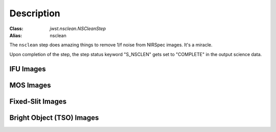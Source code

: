 Description
===========

:Class: `jwst.nsclean.NSCleanStep`
:Alias: nsclean

The ``nsclean`` step does amazing things to remove 1/f noise from NIRSpec
images. It's a miracle.

Upon completion of the step, the step status keyword "S_NSCLEN" gets set
to "COMPLETE" in the output science data.

IFU Images
----------

MOS Images
----------

Fixed-Slit Images
-----------------

Bright Object (TSO) Images
--------------------------


